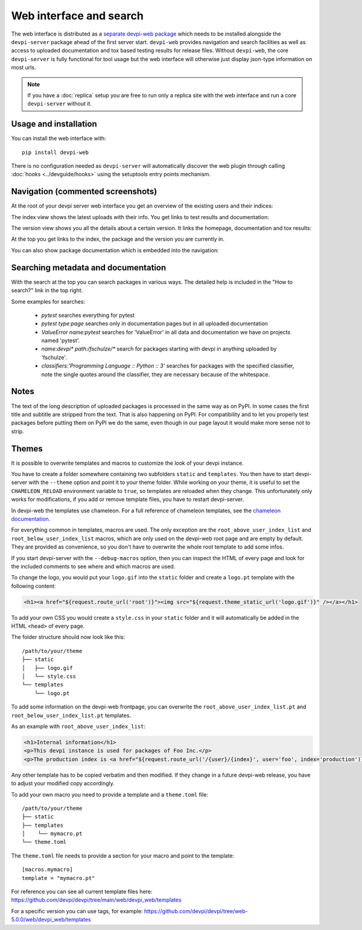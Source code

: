 Web interface and search
============================

.. versionadded:: 2.0

The web interface is distributed as a `separate devpi-web package <https://pypi.org/project/devpi-web/>`_ which needs to be installed alongside the
``devpi-server`` package ahead of the first server start.  ``devpi-web`` 
provides navigation and search facilities as well as access to uploaded
documentation and tox based testing results for release files.  Without 
``devpi-web``, the core ``devpi-server`` is fully functional for tool usage
but the web interface will otherwise just display json-type information 
on most urls.

.. note::

    If you have a :doc:`replica` setup you are free to run only a replica
    site with the web interface and run a core ``devpi-server`` without it.

Usage and installation
-------------------------------------------

You can install the web interface with::

    pip install devpi-web

There is no configuration needed as ``devpi-server`` will automatically
discover the web plugin through calling :doc:`hooks <../devguide/hooks>`
using the setuptools entry points mechanism.


Navigation (commented screenshots)
----------------------------------------------------

At the root of your devpi server web interface you get an overview of the existing users and their indices:

.. image:: ../images/web_root_view.png
   :align: center

The index view shows the latest uploads with their info.
You get links to test results and documentation:

.. image:: ../images/web_index_view.png
   :align: center

The version view shows you all the details about a certain version. It links the homepage, documentation and tox results:

.. image:: ../images/web_version_view.png
   :align: center

At the top you get links to the index, the package and the version you are currently in.

You can also show package documentation which is embedded into the navigation:

.. image:: ../images/web_doc_view.png
   :align: center


Searching metadata and documentation
----------------------------------------------------

With the search at the top you can search packages in various ways.
The detailed help is included in the "How to search?" link in the top right.

Some examples for searches:

 - `pytest` searches everything for pytest
 - `pytest type:page` searches only in documentation pages but in all uploaded documentation
 - `ValueError name:pytest` searches for 'ValueError' in all data and documentation we have on projects named 'pytest'.
 - `name:devpi* path:/fschulze/*` search for packages starting with devpi in anything uploaded by 'fschulze'.
 - `classifiers:'Programming Language :: Python :: 3'` searches for packages with the specified classifier, note the single quotes around the classifier, they are necessary because of the whitespace.


Notes
----------------------------------------------------

The text of the long description of uploaded packages is processed in the same
way as on PyPI. In some cases the first title and subtitle are stripped from
the text. That is also happening on PyPI. For compatibility and to let you
properly test packages before putting them on PyPI we do the same, even though
in our page layout it would make more sense not to strip.


Themes
----------------------------------------------------

It is possible to overwrite templates and macros to customize the look of your
devpi instance.

You have to create a folder somewhere containing two subfolders ``static`` and
``templates``. You then have to start devpi-server with the ``--theme`` option
and point it to your theme folder. While working on your theme, it is useful
to set the ``CHAMELEON_RELOAD`` environment variable to ``true``, so templates
are reloaded when they change. This unfortunately only works for modifications,
if you add or remove template files, you have to restart devpi-server.

In devpi-web the templates use chameleon. For a full reference of chameleon
templates, see the `chameleon documentation <http://chameleon.readthedocs.org>`_.

For everything common in templates, macros are used.
The only exception are the ``root_above_user_index_list`` and ``root_below_user_index_list`` macros,
which are only used on the devpi-web root page and are empty by default.
They are provided as convenience,
so you don't have to overwrite the whole root template to add some infos.

If you start devpi-server with the ``--debug-macros`` option,
then you can inspect the HTML of every page and look for the included comments to see where and which macros are used.

To change the logo, you
would put your ``logo.gif`` into the ``static`` folder and create a
``logo.pt`` template with the following content:

.. code-block:: html

  <h1><a href="${request.route_url('root')}"><img src="${request.theme_static_url('logo.gif')}" /></a></h1>

To add your own CSS you would create a ``style.css`` in your ``static`` folder
and it will automatically be added in the HTML ``<head>`` of every page.

The folder structure should now look like this::

  /path/to/your/theme
  ├── static
  │   ├── logo.gif
  │   └── style.css
  └── templates
      └── logo.pt

To add some information on the devpi-web frontpage,
you can overwrite the ``root_above_user_index_list.pt`` and ``root_below_user_index_list.pt`` templates.

As an example with ``root_above_user_index_list``:

.. code-block:: html

  <h1>Internal information</h1>
  <p>This devpi instance is used for packages of Foo Inc.</p>
  <p>The production index is <a href="${request.route_url('/{user}/{index}', user='foo', index='production')}">/foo/production</a>.</p>

Any other template has to be copied verbatim and then modified. If they change
in a future devpi-web release, you have to adjust your modified copy accordingly.

To add your own macro you need to provide a template and a ``theme.toml`` file::

  /path/to/your/theme
  ├── static
  ├── templates
  │    └── mymacro.pt
  └── theme.toml

The ``theme.toml`` file needs to provide a section for your macro and point to the template::

  [macros.mymacro]
  template = "mymacro.pt"

For reference you can see all current template files here:
https://github.com/devpi/devpi/tree/main/web/devpi_web/templates

For a specific version you can use tags, for example:
https://github.com/devpi/devpi/tree/web-5.0.0/web/devpi_web/templates

